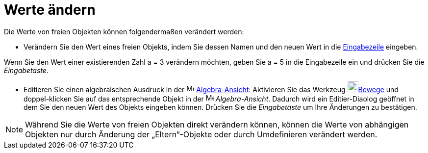 = Werte ändern
:page-en: Change_Values
ifdef::env-github[:imagesdir: /de/modules/ROOT/assets/images]

Die Werte von freien Objekten können folgendermaßen verändert werden:

* Verändern Sie den Wert eines freien Objekts, indem Sie dessen Namen und den neuen Wert in die
xref:/Eingabezeile.adoc[Eingabezeile] eingeben.

[EXAMPLE]
====

Wenn Sie den Wert einer existierenden Zahl a = 3 verändern möchten, geben Sie a = 5 in die Eingabezeile ein und drücken
Sie die _Eingabetaste_.

====

* Editieren Sie einen algebraischen Ausdruck in der image:16px-Menu_view_algebra.svg.png[Menu view
algebra.svg,width=16,height=16] xref:/Algebra_Ansicht.adoc[Algebra-Ansicht]: Aktivieren Sie das Werkzeug
image:22px-Mode_move.svg.png[Mode move.svg,width=22,height=22]xref:/tools/Bewege.adoc[Bewege] und doppel-klicken Sie auf
das entsprechende Objekt in der image:16px-Menu_view_algebra.svg.png[Menu view algebra.svg,width=16,height=16]
_Algebra-Ansicht_. Dadurch wird ein Editier-Diaolog geöffnet in dem Sie den neuen Wert des Objekts eingeben können.
Drücken Sie die _Eingabetaste_ um Ihre Änderungen zu bestätigen.

[NOTE]
====

Während Sie die Werte von freien Objekten direkt verändern können, können die Werte von abhängigen Objekten nur durch
Änderung der „Eltern“-Objekte oder durch Umdefinieren verändert werden.

====
